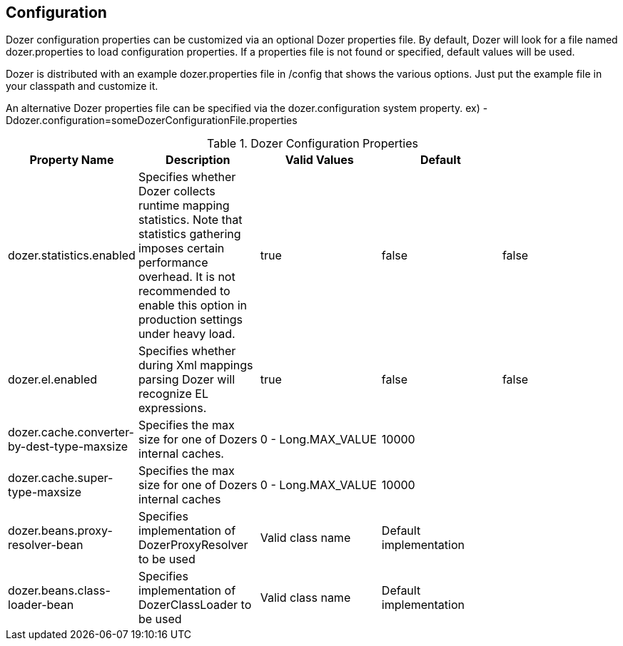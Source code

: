== Configuration
Dozer configuration properties can be customized via an optional Dozer
properties file. By default, Dozer will look for a file named
dozer.properties to load configuration properties. If a properties file
is not found or specified, default values will be used.

Dozer is distributed with an example dozer.properties file in /config
that shows the various options. Just put the example file in your
classpath and customize it.

An alternative Dozer properties file can be specified via the
dozer.configuration system property. ex)
-Ddozer.configuration=someDozerConfigurationFile.properties

[cols="5*", options="header"]
.Dozer Configuration Properties
|===
|Property Name
|Description
|Valid Values
|Default
|

|dozer.statistics.enabled
|Specifies whether Dozer collects runtime mapping statistics. Note that statistics gathering imposes certain performance overhead. It is not recommended to enable this option in production settings under heavy load.
|true
|false
|false


|dozer.el.enabled
|Specifies whether during Xml mappings parsing Dozer will recognize EL expressions.
|true
|false
|false

|dozer.cache.converter-by-dest-type-maxsize
|Specifies the max size for one of Dozers internal caches.
|0 - Long.MAX_VALUE
|10000
|

|dozer.cache.super-type-maxsize
|Specifies the max size for one of Dozers internal caches
|0 - Long.MAX_VALUE
|10000
|

|dozer.beans.proxy-resolver-bean
|Specifies implementation of DozerProxyResolver to be used
|Valid class name
|Default implementation
|

|dozer.beans.class-loader-bean
|Specifies implementation of DozerClassLoader to be used
|Valid class name
|Default implementation
|
|=======================================================================

=== Debugging Initialization
One time Dozer initialization information can be optionally sent to
System.out to help with debugging.

To enable this additional debugging info, set the dozer.debug system
property.

ex) -Ddozer.debug=true

Types of information that will be sent to System.out are loading of
configuration file, loading of custom xml mapping files, version info,
classloader info

[source,prettyprint]
----
dozer:  Trying to find Dozer configuration file: dozer.properties
dozer:  Using URL [file:/local/subversion_projects/dozer/trunk/target/test-classes/dozer.properties] for Dozer global property configuration
dozer:  Reading Dozer properties from URL [file:/local/subversion_projects/dozer/trunk/target/test-classes/dozer.properties]
dozer:  Finished configuring Dozer global properties
dozer:  Initializing Dozer.  Version: ${project.version}, Thread Name:main
dozer:  Dozer JMX MBean [org.dozer.jmx:type=DozerStatisticsController] auto registered with the Platform MBean Server
dozer:  Dozer JMX MBean [org.dozer.jmx:type=DozerAdminController] auto registered with the Platform MBean Server
dozer:  Initializing a new instance of the dozer bean mapper.
dozer:  Initializing a new instance of the dozer bean mapper.
dozer:  Using the following xml files to load custom mappings for the bean mapper instance: [fieldAttributeMapping.xml]
dozer:  Trying to find xml mapping file: fieldAttributeMapping.xml
dozer:  Using URL [file:/local/subversion_projects/dozer/trunk/target/test-classes/fieldAttributeMapping.xml] to load custom xmlmappings
dozer:  Successfully loaded custom xml mappings from URL: [file:/local/subversion_projects/dozer/trunk/target/test-classes/fieldAttributeMapping.xml]
----
